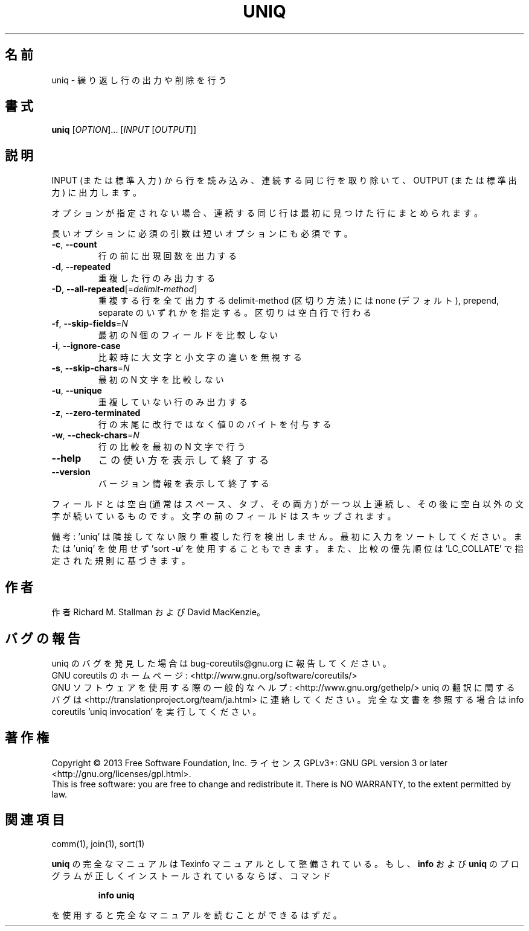 .\" DO NOT MODIFY THIS FILE!  It was generated by help2man 1.43.3.
.TH UNIQ "1" "2014年5月" "GNU coreutils" "ユーザーコマンド"
.SH 名前
uniq \- 繰り返し行の出力や削除を行う
.SH 書式
.B uniq
[\fIOPTION\fR]... [\fIINPUT \fR[\fIOUTPUT\fR]]
.SH 説明
.\" Add any additional description here
.PP
INPUT (または標準入力) から行を読み込み、
連続する同じ行を取り除いて、OUTPUT (または標準出力) に出力します。
.PP
オプションが指定されない場合、連続する同じ行は最初に見つけた行にまとめられます。
.PP
長いオプションに必須の引数は短いオプションにも必須です。
.TP
\fB\-c\fR, \fB\-\-count\fR
行の前に出現回数を出力する
.TP
\fB\-d\fR, \fB\-\-repeated\fR
重複した行のみ出力する
.TP
\fB\-D\fR, \fB\-\-all\-repeated\fR[=\fIdelimit\-method\fR]
重複する行を全て出力する
delimit\-method (区切り方法) には none (デフォルト),
prepend, separate のいずれかを指定する。区切りは空白行で行わる
.TP
\fB\-f\fR, \fB\-\-skip\-fields\fR=\fIN\fR
最初の N 個のフィールドを比較しない
.TP
\fB\-i\fR, \fB\-\-ignore\-case\fR
比較時に大文字と小文字の違いを無視する
.TP
\fB\-s\fR, \fB\-\-skip\-chars\fR=\fIN\fR
最初の N 文字を比較しない
.TP
\fB\-u\fR, \fB\-\-unique\fR
重複していない行のみ出力する
.TP
\fB\-z\fR, \fB\-\-zero\-terminated\fR
行の末尾に改行ではなく値 0 のバイトを付与する
.TP
\fB\-w\fR, \fB\-\-check\-chars\fR=\fIN\fR
行の比較を最初の N 文字で行う
.TP
\fB\-\-help\fR
この使い方を表示して終了する
.TP
\fB\-\-version\fR
バージョン情報を表示して終了する
.PP
フィールドとは空白 (通常はスペース、タブ、その両方) が一つ以上連続し、
その後に空白以外の文字が続いているものです。
文字の前のフィールドはスキップされます。
.PP
備考: 'uniq' は隣接してない限り重複した行を検出しません。
最初に入力をソートしてください。または 'uniq' を使用せず
\&'sort \fB\-u\fR' を使用することもできます。
また、比較の優先順位は 'LC_COLLATE' で指定された規則に基づきます。
.SH 作者
作者 Richard M. Stallman および David MacKenzie。
.SH バグの報告
uniq のバグを発見した場合は bug\-coreutils@gnu.org に報告してください。
.br
GNU coreutils のホームページ: <http://www.gnu.org/software/coreutils/>
.br
GNU ソフトウェアを使用する際の一般的なヘルプ: <http://www.gnu.org/gethelp/>
uniq の翻訳に関するバグは <http://translationproject.org/team/ja.html> に連絡してください。
完全な文書を参照する場合は info coreutils 'uniq invocation' を実行してください。
.SH 著作権
Copyright \(co 2013 Free Software Foundation, Inc.
ライセンス GPLv3+: GNU GPL version 3 or later <http://gnu.org/licenses/gpl.html>.
.br
This is free software: you are free to change and redistribute it.
There is NO WARRANTY, to the extent permitted by law.
.SH 関連項目
comm(1), join(1), sort(1)
.PP
.B uniq
の完全なマニュアルは Texinfo マニュアルとして整備されている。もし、
.B info
および
.B uniq
のプログラムが正しくインストールされているならば、コマンド
.IP
.B info uniq
.PP
を使用すると完全なマニュアルを読むことができるはずだ。
